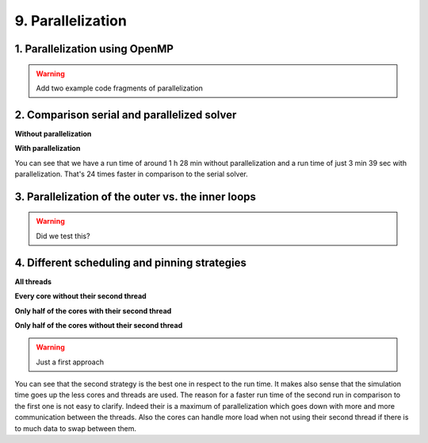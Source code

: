 .. role:: raw-html(raw)
    :format: html

.. _submissions_parallelization:

9. Parallelization
==================

1. Parallelization using OpenMP
^^^^^^^^^^^^^^^^^^^^^^^^^^^^^^^

.. warning::

    Add two example code fragments of parallelization

2. Comparison serial and parallelized solver
^^^^^^^^^^^^^^^^^^^^^^^^^^^^^^^^^^^^^^^^^^^^

**Without parallelization**

.. code-block:: bash
    :emphasize-lines: 27-29

    Start executing 'simulation 2700 1500 -B -w 60 -t 13000 -c 5':
    #####################################################
    ###                  Tsunami Lab                  ###
    ###                                               ###
    ### https://scalable.uni-jena.de                  ###
    ### https://rivinhd.github.io/Tsunami-Simulation/ ###
    #####################################################
    Checking for Checkpoints: File IO is disabled!
    Simulation is set to 2D
    Bathymetry is Enabled
    Set Solver: FWave
    Activated Reflection on None side
    Output format is set to netCDF
    Writing the X-/Y-Axis in format meters
    Simulation Time is set to 13000 seconds
    Writing to the disk every 60 seconds of simulation time
    Checkpointing every 5 minutes
    runtime configuration
      number of cells in x-direction:       2700
      number of cells in y-direction:       1500
      cell size:                            1000
      number of cells combined to one cell: 1
    Max speed 307.668
    entering time loop
    finished time loop
    freeing memory
    The Simulation took 1 h 28 min 28 sec to finish.
    Time per iteration: 597 milliseconds.
    Time per cell:      147 nanoseconds.
    finished, exiting

**With parallelization**

.. code-block:: bash
    :emphasize-lines: 3-5

    start executing 'MP_NUM_THREADS=72 ./simulation 2700 1500 -B -w 60 -t 13000 -c 5':
    finished writing to 'solutions/simulation/solution.nc'. Use ncdump to view its contents.
    The Simulation took 0 h 3 min 39 sec to finish.
    Time per iteration: 24 milliseconds.
    Time per cell:      6 nanoseconds.
    finished, exiting

You can see that we have a run time of around 1 h 28 min without parallelization and a run time of just 3 min 39 sec with
parallelization. That's 24 times faster in comparison to the serial solver.

3. Parallelization of the outer vs. the inner loops
^^^^^^^^^^^^^^^^^^^^^^^^^^^^^^^^^^^^^^^^^^^^^^^^^^^

.. warning::

    Did we test this?

4. Different scheduling and pinning strategies
^^^^^^^^^^^^^^^^^^^^^^^^^^^^^^^^^^^^^^^^^^^^^^

**All threads**

.. code-block:: bash
    :emphasize-lines: 3-5

    start executing 'MP_NUM_THREADS=72 ./simulation 2700 1500 -B -w 60 -t 13000 -c 5':
    finished writing to 'solutions/simulation/solution.nc'. Use ncdump to view its contents.
    The Simulation took 0 h 3 min 39 sec to finish.
    Time per iteration: 24 milliseconds.
    Time per cell:      6 nanoseconds.
    finished, exiting

**Every core without their second thread**

.. code-block:: bash
    :emphasize-lines: 3-5

    Start executing 'OMP_NUM_THREADS=36 OMP_PLACES={0}:36:1 ./simulation 2700 1500 -B -w 60 -t 13000 -c 5':
    finished writing to 'solutions/simulation/solution.nc'. Use ncdump to view its contents.
    The Simulation took 0 h 2 min 45 sec to finish.
    Time per iteration: 18 milliseconds.
    Time per cell:      4 nanoseconds.
    finished, exiting

**Only half of the cores with their second thread**

.. code-block:: bash
    :emphasize-lines: 3-5

    Start executing 'OMP_NUM_THREADS=36 OMP_PLACES={0}:36:2 ./simulation 2700 1500 -B -w 60 -t 13000 -c 5':
    finished writing to 'solutions/simulation/solution.nc'. Use ncdump to view its contents.
    The Simulation took 0 h 3 min 24 sec to finish.
    Time per iteration: 22 milliseconds.
    Time per cell:      5 nanoseconds.
    finished, exiting

**Only half of the cores without their second thread**

.. code-block:: bash
    :emphasize-lines: 3-5

    Start executing 'OMP_NUM_THREADS=18 OMP_PLACES={0}:18:1 ./simulation 2700 1500 -B -w 60 -t 13000 -c 5':
    finished writing to 'solutions/simulation/solution.nc'. Use ncdump to view its contents.
    The Simulation took 0 h 4 min 9 sec to finish.
    Time per iteration: 28 milliseconds.
    Time per cell:      6 nanoseconds.
    finished, exiting

.. warning::

    Just a first approach

You can see that the second strategy is the best one in respect to the run time. It makes also sense that the simulation
time goes up the less cores and threads are used. The reason for a faster run time of the second run in comparison to the
first one is not easy to clarify. Indeed their is a maximum of parallelization which goes down with more and more communication
between the threads. Also the cores can handle more load when not using their second thread if there is to much data to
swap between them.